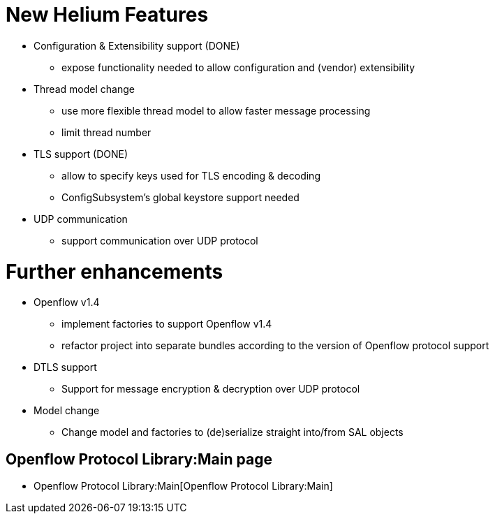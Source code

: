 [[new-helium-features]]
= New Helium Features

* Configuration & Extensibility support (DONE)
** expose functionality needed to allow configuration and (vendor)
extensibility
* Thread model change
** use more flexible thread model to allow faster message processing
** limit thread number
* TLS support (DONE)
** allow to specify keys used for TLS encoding & decoding
** ConfigSubsystem's global keystore support needed
* UDP communication
** support communication over UDP protocol

[[further-enhancements]]
= Further enhancements

* Openflow v1.4
** implement factories to support Openflow v1.4
** refactor project into separate bundles according to the version of
Openflow protocol support
* DTLS support
** Support for message encryption & decryption over UDP protocol
* Model change
** Change model and factories to (de)serialize straight into/from SAL
objects

[[openflow-protocol-librarymain-page]]
== Openflow Protocol Library:Main page

* Openflow Protocol Library:Main[Openflow Protocol Library:Main]

